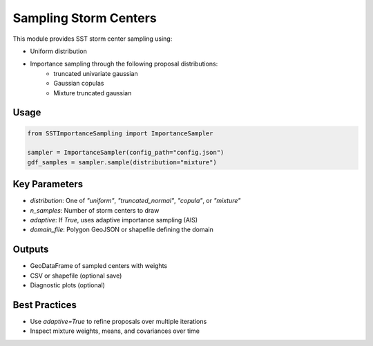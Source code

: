 Sampling Storm Centers
=======================

This module provides SST storm center sampling using:

- Uniform distribution
- Importance sampling through the following proposal distributions:
   - truncated univariate gaussian
   - Gaussian copulas
   - Mixture truncated gaussian

Usage
-----

.. code-block:: python

   from SSTImportanceSampling import ImportanceSampler

   sampler = ImportanceSampler(config_path="config.json")
   gdf_samples = sampler.sample(distribution="mixture")

Key Parameters
--------------

- `distribution`: One of `"uniform"`, `"truncated_normal"`, `"copula"`, or `"mixture"`
- `n_samples`: Number of storm centers to draw
- `adaptive`: If `True`, uses adaptive importance sampling (AIS)
- `domain_file`: Polygon GeoJSON or shapefile defining the domain

Outputs
-------

- GeoDataFrame of sampled centers with weights
- CSV or shapefile (optional save)
- Diagnostic plots (optional)

Best Practices
--------------

- Use `adaptive=True` to refine proposals over multiple iterations
- Inspect mixture weights, means, and covariances over time
